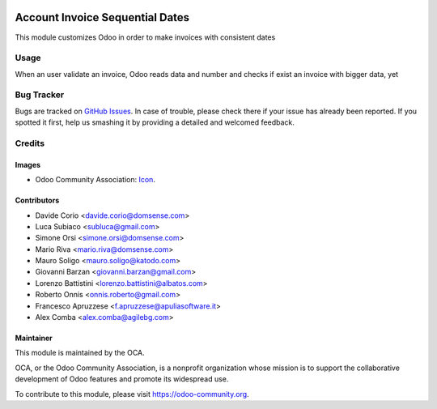 .. image:: https://img.shields.io/badge/licence-AGPL--3-blue.svg
   :target: http://www.gnu.org/licenses/agpl-3.0-standalone.html
   :alt: License: AGPL-3

================================
Account Invoice Sequential Dates
================================

This module customizes Odoo in order to make invoices with consistent dates

Usage
=====

When an user validate an invoice, Odoo reads data and number and checks if exist an invoice with bigger data, yet

.. image:: https://odoo-community.org/website/image/ir.attachment/5784_f2813bd/datas
   :alt: Try me on Runbot
   :target: https://runbot.odoo-community.org/runbot/122/8.0

Bug Tracker
===========

Bugs are tracked on `GitHub Issues
<https://github.com/OCA/l10n-italy/issues>`_. In case of trouble, please
check there if your issue has already been reported. If you spotted it first,
help us smashing it by providing a detailed and welcomed feedback.

Credits
=======

Images
------

* Odoo Community Association: `Icon <https://github.com/OCA/maintainer-tools/blob/master/template/module/static/description/icon.svg>`_.

Contributors
------------

* Davide Corio <davide.corio@domsense.com>
* Luca Subiaco <subluca@gmail.com>
* Simone Orsi <simone.orsi@domsense.com>
* Mario Riva <mario.riva@domsense.com>
* Mauro Soligo <mauro.soligo@katodo.com>
* Giovanni Barzan <giovanni.barzan@gmail.com>
* Lorenzo Battistini <lorenzo.battistini@albatos.com>
* Roberto Onnis <onnis.roberto@gmail.com>
* Francesco Apruzzese <f.apruzzese@apuliasoftware.it>
* Alex Comba <alex.comba@agilebg.com>

Maintainer
----------

.. image:: https://odoo-community.org/logo.png
   :alt: Odoo Community Association
   :target: https://odoo-community.org

This module is maintained by the OCA.

OCA, or the Odoo Community Association, is a nonprofit organization whose
mission is to support the collaborative development of Odoo features and
promote its widespread use.

To contribute to this module, please visit https://odoo-community.org.


